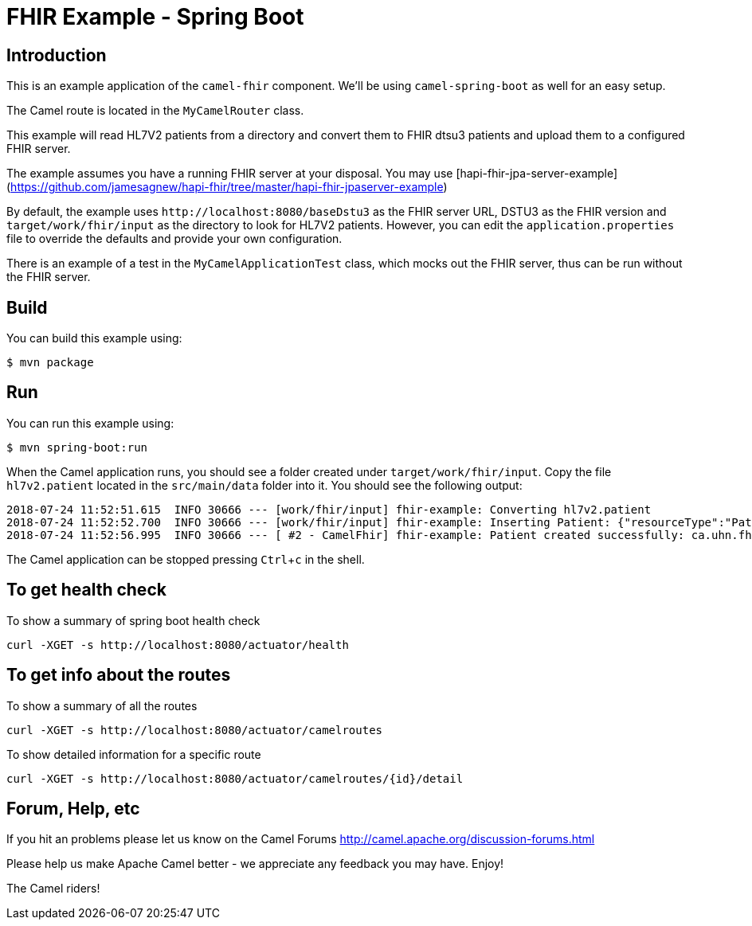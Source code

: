 :experimental:

= FHIR Example - Spring Boot

== Introduction

This is an example application of the `camel-fhir` component. We'll be using `camel-spring-boot` as well for an easy setup.

The Camel route is located in the `MyCamelRouter` class.

This example will read HL7V2 patients from a directory and convert them to FHIR dtsu3 patients and upload them to a configured FHIR server. 

The example assumes you have a running FHIR server at your disposal.
You may use [hapi-fhir-jpa-server-example](https://github.com/jamesagnew/hapi-fhir/tree/master/hapi-fhir-jpaserver-example)

By default, the example uses `\http://localhost:8080/baseDstu3` as the FHIR server URL, DSTU3 as the FHIR version and `target/work/fhir/input`
as the directory to look for HL7V2 patients.
However, you can edit the `application.properties` file to override the defaults and provide your own configuration.

There is an example of a test in the `MyCamelApplicationTest` class, which mocks out the FHIR server, thus can be run without the FHIR server.

== Build

You can build this example using:

```sh
$ mvn package
```

== Run

You can run this example using:

```sh
$ mvn spring-boot:run
```

When the Camel application runs, you should see a folder created under `target/work/fhir/input`. Copy the file `hl7v2.patient`
located in the `src/main/data` folder into it. You should see the following output:
```
2018-07-24 11:52:51.615  INFO 30666 --- [work/fhir/input] fhir-example: Converting hl7v2.patient
2018-07-24 11:52:52.700  INFO 30666 --- [work/fhir/input] fhir-example: Inserting Patient: {"resourceType":"Patient","id":"100005056","name":[{"family":"Freeman","given":["Vincent"]}]}
2018-07-24 11:52:56.995  INFO 30666 --- [ #2 - CamelFhir] fhir-example: Patient created successfully: ca.uhn.fhir.rest.api.MethodOutcome@270f03f1
```

The Camel application can be stopped pressing kbd:[Ctrl+c] in the shell.

== To get health check

To show a summary of spring boot health check

----
curl -XGET -s http://localhost:8080/actuator/health
----

== To get info about the routes

To show a summary of all the routes

----
curl -XGET -s http://localhost:8080/actuator/camelroutes
----

To show detailed information for a specific route

----
curl -XGET -s http://localhost:8080/actuator/camelroutes/{id}/detail
----


== Forum, Help, etc

If you hit an problems please let us know on the Camel Forums
<http://camel.apache.org/discussion-forums.html>

Please help us make Apache Camel better - we appreciate any feedback you may have. Enjoy!

The Camel riders!


